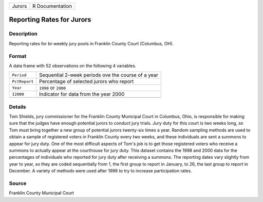 +--------+-----------------+
| Jurors | R Documentation |
+--------+-----------------+

Reporting Rates for Jurors
--------------------------

Description
~~~~~~~~~~~

Reporting rates for bi-weekly jury pools in Franklin County Court
(Columbus, OH).

Format
~~~~~~

A data frame with 52 observations on the following 4 variables.

+---------------+----------------------------------------------------+
| ``Period``    | Sequential 2-week periods ove the course of a year |
+---------------+----------------------------------------------------+
| ``PctReport`` | Percentage of selected jurors who report           |
+---------------+----------------------------------------------------+
| ``Year``      | ``1998`` or ``2000``                               |
+---------------+----------------------------------------------------+
| ``I2000``     | Indicator for data from the year 2000              |
+---------------+----------------------------------------------------+
|               |                                                    |
+---------------+----------------------------------------------------+

Details
~~~~~~~

Tom Shields, jury commissioner for the Franklin County Municipal Court
in Columbus, Ohio, is responsible for making sure that the judges have
enough potential jurors to conduct jury trials. Jury duty for this court
is two weeks long, so Tom must bring together a new group of potential
jurors twenty-six times a year. Random sampling methods are used to
obtain a sample of registered voters in Franklin County every two weeks,
and these individuals are sent a summons to appear for jury duty. One of
the most difficult aspects of Tom's job is to get those registered
voters who receive a summons to actually appear at the courthouse for
jury duty. This dataset contains the 1998 and 2000 data for the
percentages of individuals who reported for jury duty after receiving a
summons. The reporting dates vary slightly from year to year, so they
are coded sequentially from 1, the first group to report in January, to
26, the last group to report in December. A variety of methods were used
after 1998 to try to increase participation rates.

Source
~~~~~~

Franklin County Municipal Court
